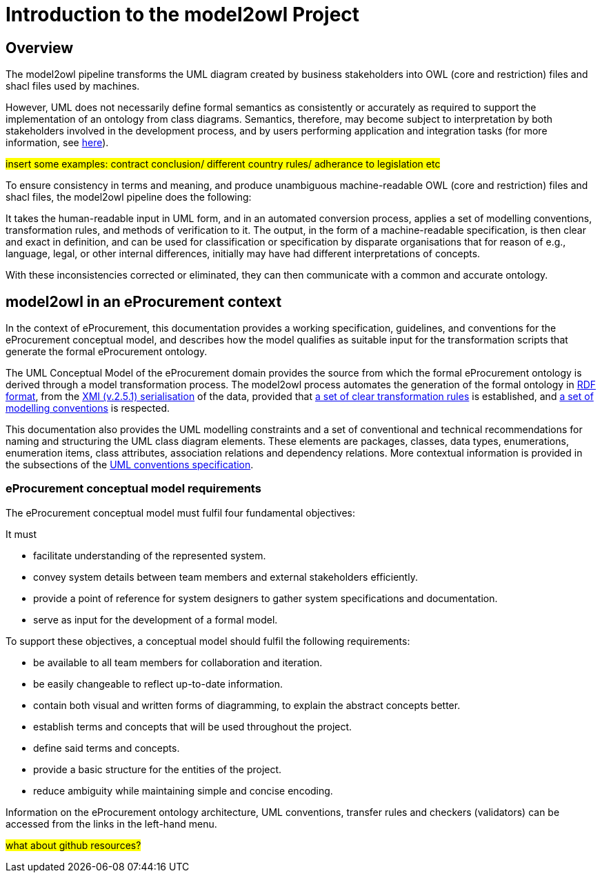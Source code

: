 //[[sec:introduction]]

= Introduction to the model2owl Project

== Overview



The model2owl pipeline transforms the UML diagram created by business stakeholders into OWL (core and restriction) files and shacl files used by machines.

////
In the https://docs.ted.europa.eu/epo-home/ePO_Arch_Design.html[planning and development] of the eProcurement Ontology Project, it was decided to represent the conceptual model in https://www.amazon.com/Unified-Modeling-Language-User-Guide/dp/0321267974[Unified Modelling Language (UML)]. UML is a language that represents concepts visually, thereby facilitating understanding and a common conceptualisation of the model amongst stakeholders.


UML is closer to the programming languages in which enterprise applications are implemented than other more logic-oriented approaches, and generally, the primary application of UML for ontology design is in the development of class diagrams for object-oriented software (for more information, see https://www.amazon.com/UML-Distilled-Standard-Modeling-Language/dp/0321193687[here]).
////

However, UML does not necessarily define formal semantics as consistently or accurately as required to support the implementation of an ontology from class diagrams. Semantics, therefore, may become subject to interpretation by both stakeholders involved in the development process, and by users performing application and integration tasks (for more information, see https://link.springer.com/chapter/10.1007/978-3-540-24744-9_14[here]).

#insert some examples: contract conclusion/ different country rules/ adherance to legislation etc#

To ensure consistency in terms and meaning, and produce unambiguous machine-readable OWL (core and restriction) files and shacl files, the model2owl pipeline does the following:

It takes the human-readable input in UML form, and in an automated conversion process, applies a set of modelling conventions, transformation rules, and methods of verification to it. The output, in the form of a machine-readable specification, is then clear and exact in definition, and can be used for classification or specification by disparate organisations that for reason of e.g., language, legal, or other internal differences, initially may have had different interpretations of concepts.

With these inconsistencies corrected or eliminated, they can then communicate with a common and accurate ontology.

== model2owl in an eProcurement context

In the context of eProcurement, this documentation provides a working specification, guidelines, and conventions for the eProcurement conceptual model, and describes how the model qualifies as suitable input for the transformation scripts that generate the formal eProcurement ontology.

The UML Conceptual Model of the eProcurement domain provides the source from which the formal eProcurement ontology is derived through a model transformation process. The model2owl process automates the generation of the formal ontology in https://www.w3.org/TR/2014/REC-rdf-schema-20140225/[RDF format], from the http://www.omg.org/spec/XMI/2.5.1[XMI (v.2.5.1) serialisation] of the data, provided that xref:transformation/uml2owl-transformation.adoc[a set of clear transformation rules] is established, and xref:uml/conceptual-model-conventions.adoc[a set of modelling conventions] is respected.

This documentation also provides the UML modelling constraints and a set of conventional and technical recommendations for naming and structuring the UML class diagram elements. These elements are packages, classes, data types, enumerations, enumeration items, class attributes, association relations and dependency relations. More contextual information is provided in the subsections of the xref::uml/conceptual-model-conventions.adoc[UML conventions specification].

[[sec:requirements]]
=== eProcurement conceptual model requirements

The eProcurement conceptual model must fulfil four fundamental objectives:

It must

* facilitate understanding of the represented system.
* convey system details between team members and external stakeholders efficiently.
* provide a point of reference for system designers to gather system specifications and documentation.
* serve as input for the development of a formal model.

To support these objectives, a conceptual model should fulfil the following requirements:

* be available to all team members for collaboration and iteration.
* be easily changeable to reflect up-to-date information.
* contain both visual and written forms of diagramming, to  explain the abstract concepts better.
* establish terms and concepts that will be used throughout the project.
* define said terms and concepts.
* provide a basic structure for the entities of the project.
* reduce ambiguity while maintaining simple and concise encoding.

//The links here provide more information for both  xref:business.adoc[business] and xref:technical.adoc[technical] users.

Information on the eProcurement ontology architecture, UML conventions, transfer rules and checkers (validators) can be accessed from the links in the left-hand menu.

#what about github resources?#